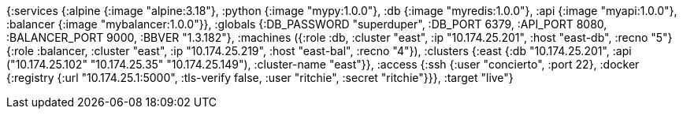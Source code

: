 {:services
 {:alpine {:image "alpine:3.18"},
  :python {:image "mypy:1.0.0"},
  :db {:image "myredis:1.0.0"},
  :api {:image "myapi:1.0.0"},
  :balancer {:image "mybalancer:1.0.0"}},
 :globals {:DB_PASSWORD "superduper", :DB_PORT 6379, :API_PORT 8080, :BALANCER_PORT 9000, :BBVER "1.3.182"},
 :machines
 ({:role :db, :cluster "east", :ip "10.174.25.201", :host "east-db", :recno "5"}
  {:role :balancer, :cluster "east", :ip "10.174.25.219", :host "east-bal", :recno "4"}),
 :clusters {:east {:db "10.174.25.201", :api ("10.174.25.102" "10.174.25.35" "10.174.25.149"), :cluster-name "east"}},
 :access
 {:ssh {:user "concierto", :port 22},
  :docker {:registry {:url "10.174.25.1:5000", :tls-verify false, :user "ritchie", :secret "ritchie"}}},
 :target "live"}

